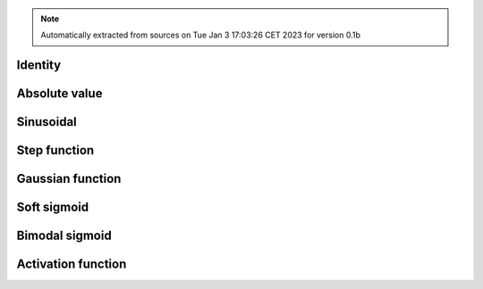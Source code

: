 .. note:: Automatically extracted from sources on Tue Jan  3 17:03:26 CET 2023 for version 0.1b

Identity
________

.. grid:: auto
  :gutter: 0

  .. grid-item-card::
    :columns: 2
    :text-align: right

    .. image:: ../../../src/abrain/core/functions/id.svg

  .. grid-item-card::
    :columns: 10

    .. math:: x

  .. grid-item-card::
    :columns: 2
    :text-align: right

    id

  .. grid-item-card::
     :columns: 10

     .. plot::
       :height: 10em

       plt.plot(x, [functions['id'](x_) for x_ in x])

Absolute value
______________

.. grid:: auto
  :gutter: 0

  .. grid-item-card::
    :columns: 2
    :text-align: right

    .. image:: ../../../src/abrain/core/functions/abs.svg

  .. grid-item-card::
    :columns: 10

    .. math:: |x|

  .. grid-item-card::
    :columns: 2
    :text-align: right

    abs

  .. grid-item-card::
     :columns: 10

     .. plot::
       :height: 10em

       plt.plot(x, [functions['abs'](x_) for x_ in x])

Sinusoidal
__________

.. grid:: auto
  :gutter: 0

  .. grid-item-card::
    :columns: 2
    :text-align: right

    .. image:: ../../../src/abrain/core/functions/sin.svg

  .. grid-item-card::
    :columns: 10

    .. math:: sin(2x)

  .. grid-item-card::
    :columns: 2
    :text-align: right

    sin

  .. grid-item-card::
     :columns: 10

     .. plot::
       :height: 10em

       plt.plot(x, [functions['sin'](x_) for x_ in x])

Step function
_____________

.. grid:: auto
  :gutter: 0

  .. grid-item-card::
    :columns: 2
    :text-align: right

    .. image:: ../../../src/abrain/core/functions/step.svg

  .. grid-item-card::
    :columns: 10

    .. math:: 0 &\ \text{if } x \leq 0\\1 &\ \text{otherwise}

  .. grid-item-card::
    :columns: 2
    :text-align: right

    step

  .. grid-item-card::
     :columns: 10

     .. plot::
       :height: 10em

       plt.plot(x, [functions['step'](x_) for x_ in x])

Gaussian function
_________________

.. grid:: auto
  :gutter: 0

  .. grid-item-card::
    :columns: 2
    :text-align: right

    .. image:: ../../../src/abrain/core/functions/gaus.svg

  .. grid-item-card::
    :columns: 10

    .. math:: e^{-6.25x^2}

  .. grid-item-card::
    :columns: 2
    :text-align: right

    gaus

  .. grid-item-card::
     :columns: 10

     .. plot::
       :height: 10em

       plt.plot(x, [functions['gaus'](x_) for x_ in x])

Soft sigmoid
____________

.. grid:: auto
  :gutter: 0

  .. grid-item-card::
    :columns: 2
    :text-align: right

    .. image:: ../../../src/abrain/core/functions/ssgm.svg

  .. grid-item-card::
    :columns: 10

    .. math:: \frac{1}{1+e^{-4.9x}}

  .. grid-item-card::
    :columns: 2
    :text-align: right

    ssgm

  .. grid-item-card::
     :columns: 10

     .. plot::
       :height: 10em

       plt.plot(x, [functions['ssgm'](x_) for x_ in x])

Bimodal sigmoid
_______________

.. grid:: auto
  :gutter: 0

  .. grid-item-card::
    :columns: 2
    :text-align: right

    .. image:: ../../../src/abrain/core/functions/bsgm.svg

  .. grid-item-card::
    :columns: 10

    .. math:: \frac{2}{1+e^{-4.9x}} - 1

  .. grid-item-card::
    :columns: 2
    :text-align: right

    bsgm

  .. grid-item-card::
     :columns: 10

     .. plot::
       :height: 10em

       plt.plot(x, [functions['bsgm'](x_) for x_ in x])

Activation function
___________________

.. grid:: auto
  :gutter: 0

  .. grid-item-card::
    :columns: 2
    :text-align: right

    .. image:: ../../../src/abrain/core/functions/ssgn.svg

  .. grid-item-card::
    :columns: 10

    .. math:: e^{-(x+1)^2} - 1 &\ \text{if } x \lt -1 \\1 - e^{-(x-1)^2} &\ \text{if } x \gt  1 \\0 &\ \text{otherwise}

  .. grid-item-card::
    :columns: 2
    :text-align: right

    ssgn

  .. grid-item-card::
     :columns: 10

     .. plot::
       :height: 10em

       plt.plot(x, [functions['ssgn'](x_) for x_ in x])

